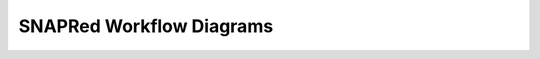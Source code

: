 SNAPRed Workflow Diagrams
=========================

.. image:: /_static/SNAPRedWorkflowsRevisit2025.drawio.svg
   :width: 100%
   :align: center
   :alt: Could not load diagram.
   :class: align-center
   :target: ../_static/SNAPRedWorkflowsRevisit2025.drawio.svg
